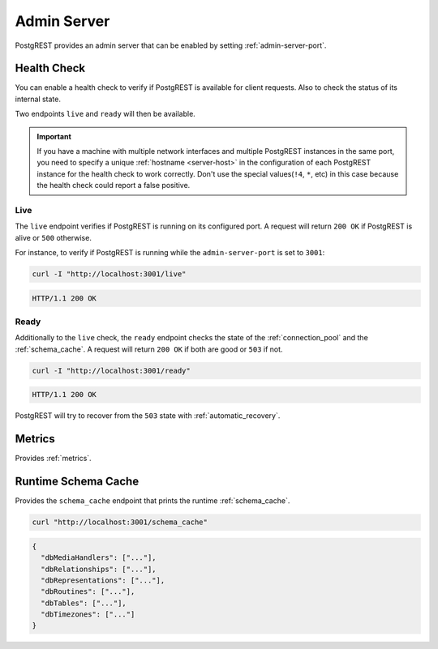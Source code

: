 .. _admin_server:

Admin Server
############

PostgREST provides an admin server that can be enabled by setting :ref:`admin-server-port`.

.. _health_check:

Health Check
============

You can enable a health check to verify if PostgREST is available for client requests. Also to check the status of its internal state.

Two endpoints ``live`` and ``ready`` will then be available.

.. important::

  If you have a machine with multiple network interfaces and multiple PostgREST instances in the same port, you need to specify a unique :ref:`hostname <server-host>`
  in the configuration of each PostgREST instance for the health check to work correctly. Don't use the special values(``!4``, ``*``, etc) in this case because the health check
  could report a false positive.

Live
----

The ``live`` endpoint verifies if PostgREST is running on its configured port. A request will return ``200 OK`` if PostgREST is alive or ``500`` otherwise.

For instance, to verify if PostgREST is running while the ``admin-server-port`` is set to ``3001``:

.. code-block:: bash

  curl -I "http://localhost:3001/live"

.. code-block:: http

  HTTP/1.1 200 OK

Ready
-----

Additionally to the ``live`` check, the ``ready`` endpoint checks the state of the :ref:`connection_pool` and the :ref:`schema_cache`. A request will return ``200 OK`` if both are good or ``503`` if not.

.. code-block:: bash

  curl -I "http://localhost:3001/ready"

.. code-block:: http

  HTTP/1.1 200 OK

PostgREST will try to recover from the ``503`` state with :ref:`automatic_recovery`.

Metrics
=======

Provides :ref:`metrics`.

Runtime Schema Cache
====================

Provides the ``schema_cache`` endpoint that prints the runtime :ref:`schema_cache`.

.. code-block:: bash

  curl "http://localhost:3001/schema_cache"

.. code-block:: json

  {
    "dbMediaHandlers": ["..."],
    "dbRelationships": ["..."],
    "dbRepresentations": ["..."],
    "dbRoutines": ["..."],
    "dbTables": ["..."],
    "dbTimezones": ["..."]
  }
